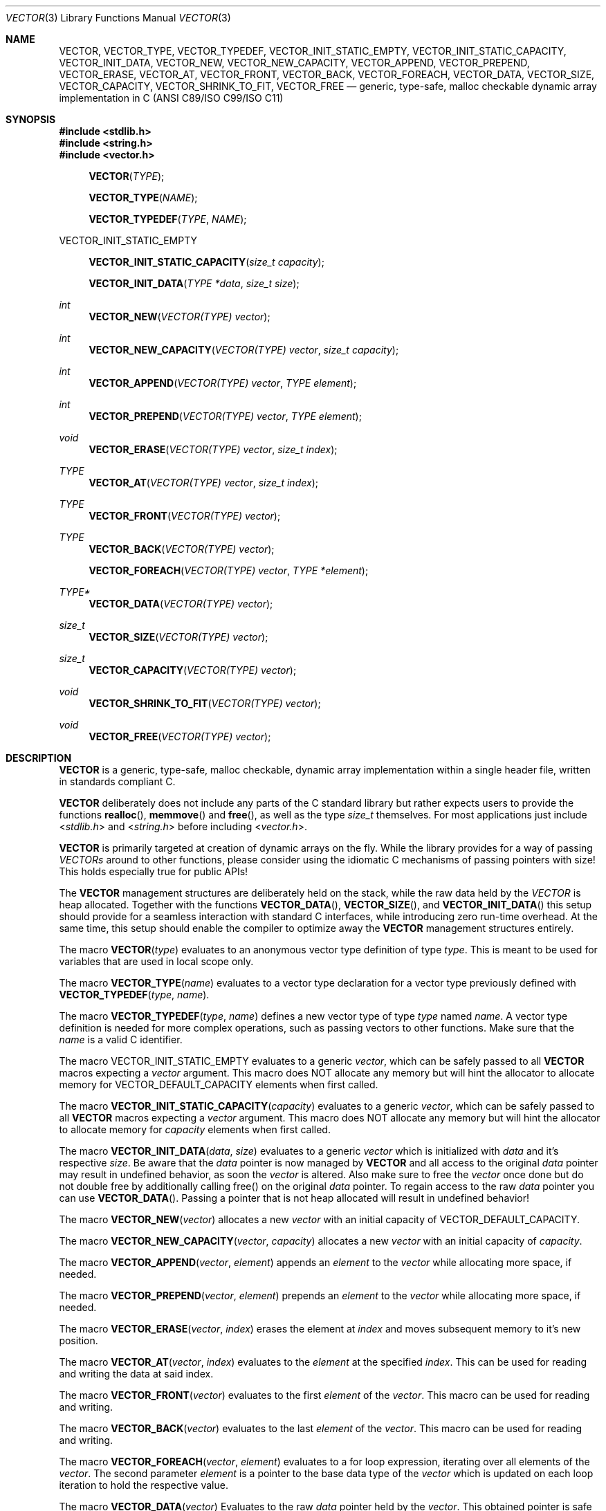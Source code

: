 .\" Copyright (c) 2014, Angelo Haller
.\"
.\" Permission to use, copy, modify, and/or distribute this software for any
.\" purpose with or without fee is hereby granted, provided that the above
.\" copyright notice and this permission notice appear in all copies.
.\"
.\" THE SOFTWARE IS PROVIDED "AS IS" AND THE AUTHOR DISCLAIMS ALL WARRANTIES
.\" WITH REGARD TO THIS SOFTWARE INCLUDING ALL IMPLIED WARRANTIES OF
.\" MERCHANTABILITY AND FITNESS. IN NO EVENT SHALL THE AUTHOR BE LIABLE FOR ANY
.\" SPECIAL, DIRECT, INDIRECT, OR CONSEQUENTIAL DAMAGES OR ANY DAMAGES
.\" WHATSOEVER RESULTING FROM LOSS OF USE, DATA OR PROFITS, WHETHER IN AN ACTION
.\" OF CONTRACT, NEGLIGENCE OR OTHER TORTIOUS ACTION, ARISING OUT OF OR IN
.\" CONNECTION WITH THE USE OR PERFORMANCE OF THIS SOFTWARE.
.\"
.Dd September 29, 2014
.Dt VECTOR 3
.Os
.Sh NAME
.Nm VECTOR ,
.Nm VECTOR_TYPE ,
.Nm VECTOR_TYPEDEF ,
.Nm VECTOR_INIT_STATIC_EMPTY ,
.Nm VECTOR_INIT_STATIC_CAPACITY ,
.Nm VECTOR_INIT_DATA ,
.Nm VECTOR_NEW ,
.Nm VECTOR_NEW_CAPACITY ,
.Nm VECTOR_APPEND ,
.Nm VECTOR_PREPEND ,
.Nm VECTOR_ERASE ,
.Nm VECTOR_AT ,
.Nm VECTOR_FRONT ,
.Nm VECTOR_BACK ,
.Nm VECTOR_FOREACH ,
.Nm VECTOR_DATA ,
.Nm VECTOR_SIZE ,
.Nm VECTOR_CAPACITY ,
.Nm VECTOR_SHRINK_TO_FIT ,
.Nm VECTOR_FREE
.Nd generic, type-safe, malloc checkable dynamic array implementation in C
(ANSI C89/ISO C99/ISO C11)
.Sh SYNOPSIS
.In stdlib.h
.In string.h
.In vector.h
.Fn VECTOR TYPE
.Fn VECTOR_TYPE NAME
.Fn VECTOR_TYPEDEF TYPE NAME
.Pp
.Dv VECTOR_INIT_STATIC_EMPTY
.Fn VECTOR_INIT_STATIC_CAPACITY "size_t capacity"
.Fn VECTOR_INIT_DATA "TYPE *data" "size_t size"
.Ft int
.Fn VECTOR_NEW "VECTOR(TYPE) vector"
.Ft int
.Fn VECTOR_NEW_CAPACITY "VECTOR(TYPE) vector" "size_t capacity"
.Ft int
.Fn VECTOR_APPEND "VECTOR(TYPE) vector" "TYPE element"
.Ft int
.Fn VECTOR_PREPEND "VECTOR(TYPE) vector" "TYPE element"
.Ft void
.Fn VECTOR_ERASE "VECTOR(TYPE) vector" "size_t index"
.Ft TYPE
.Fn VECTOR_AT "VECTOR(TYPE) vector" "size_t index"
.Ft TYPE
.Fn VECTOR_FRONT "VECTOR(TYPE) vector"
.Ft TYPE
.Fn VECTOR_BACK "VECTOR(TYPE) vector"
.Fn VECTOR_FOREACH "VECTOR(TYPE) vector" "TYPE *element"
.Ft TYPE*
.Fn VECTOR_DATA "VECTOR(TYPE) vector"
.Ft size_t
.Fn VECTOR_SIZE "VECTOR(TYPE) vector"
.Ft size_t
.Fn VECTOR_CAPACITY "VECTOR(TYPE) vector"
.Ft void
.Fn VECTOR_SHRINK_TO_FIT "VECTOR(TYPE) vector"
.Ft void
.Fn VECTOR_FREE "VECTOR(TYPE) vector"
.Sh DESCRIPTION
.Nm
is a generic, type-safe, malloc checkable, dynamic array implementation within
a single header file, written in standards compliant C.
.Pp
.Nm
deliberately does not include any parts of the C standard library but
rather expects users to provide the functions
.Fn realloc ,
.Fn memmove
and
.Fn free ,
as well as the type
.Vt size_t
themselves. For most applications just include
.In stdlib.h
and
.In string.h
before including
.In vector.h .
.Pp
.Nm
is primarily targeted at creation of dynamic arrays on the fly. While the
library provides for a way of passing
.Vt VECTORs
around to other functions, please consider using the idiomatic C mechanisms
of passing pointers with size! This holds especially true for public APIs!
.Pp
The
.Nm
management structures are deliberately held on the stack, while the raw data
held by the
.Vt VECTOR
is heap allocated. Together with the functions
.Fn VECTOR_DATA ,
.Fn VECTOR_SIZE ,
and
.Fn VECTOR_INIT_DATA
this setup should provide for a seamless interaction with standard C interfaces,
while introducing zero run-time overhead. At the same time, this setup should
enable the compiler to optimize away the
.Nm
management structures entirely.
.Pp
The macro
.Fn VECTOR type
evaluates to an anonymous vector type definition of type
.Fa type .
This is meant to be used for variables that are used in local scope only.
.Pp
The macro
.Fn VECTOR_TYPE name
evaluates to a vector type declaration for a vector type previously defined
with
.Fn VECTOR_TYPEDEF type name .
.Pp
The macro
.Fn VECTOR_TYPEDEF type name
defines a new vector type of type
.Fa type
named
.Fa name .
A vector type definition is needed for more complex operations, such as passing
vectors to other functions. Make sure that the
.Va name
is a valid C identifier.
.Pp
The macro
.Dv VECTOR_INIT_STATIC_EMPTY
evaluates to a generic
.Ft vector ,
which can be safely passed to all
.Nm
macros expecting a
.Va vector
argument. This macro does NOT allocate any memory but will hint the allocator
to allocate memory for
.Dv VECTOR_DEFAULT_CAPACITY
elements when first called.
.Pp
The macro
.Fn VECTOR_INIT_STATIC_CAPACITY capacity
evaluates to a generic
.Ft vector ,
which can be safely passed to all
.Nm
macros expecting a
.Va vector
argument. This macro does NOT allocate any memory but will hint the allocator
to allocate memory for
.Fa capacity
elements when first called.
.Pp
The macro
.Fn VECTOR_INIT_DATA data size
evaluates to a generic
.Ft vector
which is initialized with
.Fa data
and it's respective
.Fa size .
Be aware that the
.Fa data
pointer is now managed by
.Nm
and all access to the original
.Fa data
pointer may result in undefined behavior, as soon the
.Ft vector
is altered. Also make sure to free the
.Ft vector
once done but do not double free by additionally calling free() on the original
.Fa data
pointer. To regain access to the raw
.Fa data
pointer you can use
.Fn VECTOR_DATA .
Passing a pointer that is not heap allocated will result in undefined behavior!
.Pp
The macro
.Fn VECTOR_NEW vector
allocates a new
.Fa vector
with an initial capacity of
.Dv VECTOR_DEFAULT_CAPACITY .
.Pp
The macro
.Fn VECTOR_NEW_CAPACITY vector capacity
allocates a new
.Fa vector
with an initial capacity of
.Fa capacity .
.Pp
The macro
.Fn VECTOR_APPEND vector element
appends an
.Vt element
to the
.Vt vector
while allocating more space, if needed.
.Pp
The macro
.Fn VECTOR_PREPEND vector element
prepends an
.Vt element
to the
.Vt vector
while allocating more space, if needed.
.Pp
The macro
.Fn VECTOR_ERASE vector index
erases the element at
.Vt index
and moves subsequent memory to it's new position.
.Pp
The macro
.Fn VECTOR_AT vector index
evaluates to the
.Vt element
at the specified
.Vt index .
This can be used for reading and writing the data at said index.
.Pp
The macro
.Fn VECTOR_FRONT vector
evaluates to the first
.Vt element
of the
.Vt vector .
This macro can be used for reading and writing.
.Pp
The macro
.Fn VECTOR_BACK vector
evaluates to the last
.Vt element
of the
.Vt vector .
This macro can be used for reading and writing.
.Pp
The macro
.Fn VECTOR_FOREACH vector element
evaluates to a for loop expression, iterating over all elements of the
.Fa vector .
The second parameter
.Fa element
is a pointer to the base data type of the
.Fa vector
which is updated on each loop iteration to hold the respective value.
.Pp
The macro
.Fn VECTOR_DATA vector
Evaluates to the raw
.Ft data
pointer held by the
.Fa vector .
This obtained pointer is safe to be passed to
.Fn free .
Make sure not to double free by calling
.Fn free
on the obtained pointer and
.Fn VECTOR_FREE
on the original
.Fa vector .
Also make sure not to perform any more data altering operations on the
original
.Fa vector ,
as this may invalidate the obtained
.Ft data
pointer.
.Pp
The macro
.Fn VECTOR_SIZE vector
evaluates to the number of elements held by the
.Vt vector .
.Pp
The macro
.Fn VECTOR_CAPACITY vector
evaluates to the current capacity of the
.Fa vector ,
if memory allocation has occurred. Otherwise it will evaluate to the initial
capacity hint supplied to the allocator.
.Pp
The macro
.Fn VECTOR_SHRINK_TO_FIT vector
shrinks the vector's memory to fit the vector's size.
.Pp
The macro
.Fn VECTOR_FREE vector
frees the memory held by the
.Fa vector .
.Pp
.Sh RETURN VALUES
As
.Nm
is a preprocessor library consisting of macros there are no function return values.
A number of the macros however evaluate to expressions that have to be checked to
ensure the operation succeeded.
.Pp
.Fn VECTOR_NEW ,
.Fn VECTOR_NEW_CAPACITY ,
.Fn VECTOR_APPEND ,
.Fn VECTOR_PREPEND
evaluates to 0 on success, and 1 if an error occurs.
.Sh EXAMPLES
.Bl -item
.It
Simple example showing typical use:
.Bd -literal
#include <stdio.h>
#include <stdlib.h>
#include <string.h>
#include <vector.h>

int
main (void)
{
	VECTOR(int) v = VECTOR_INIT_STATIC_EMPTY;

	if (VECTOR_APPEND(v, 10)) {
		return 1;
	}

	if (VECTOR_APPEND(v, 20)) {
		VECTOR_FREE(v);
		return 1;
	}

	printf("%d\\n", VECTOR_AT(v, 0));
	printf("%d\\n", VECTOR_AT(v, 1));

	VECTOR_FREE(v);

	return 0;
}
.Ed
.It
Example for passing
.Vt VECTOR_TYPEs
to other functions as arguments and iterating over the vector's contents:
.Bd -literal
#include <stdio.h>
#include <stdlib.h>
#include <string.h>
#include <vector.h>

VECTOR_TYPEDEF(char*, string);

static void
print_vector (VECTOR_TYPE(string) v)
{
	char **p;

	puts("elements:");

	VECTOR_FOREACH(v, p)
		printf("  %s\\n", *p);
}

int
main (void)
{
	unsigned i;
	VECTOR_TYPE(string) v = VECTOR_INIT_STATIC_EMPTY;
	char * strings[] = {"ab", "cd", "ef"};

	for (i = 0; i < sizeof(strings) / sizeof(strings[0]); ++i) {
		if (VECTOR_APPEND(v, strings[i])) {
			VECTOR_FREE(v);
			return 1;
		}
	}

	printf("size: %lu\\n", VECTOR_SIZE(v));

	print_vector(v);

	VECTOR_FREE(v);

	return 0;
}
.Ed
.El

